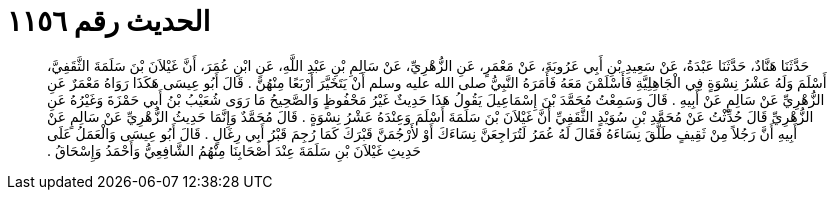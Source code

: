 
= الحديث رقم ١١٥٦

[quote.hadith]
حَدَّثَنَا هَنَّادٌ، حَدَّثَنَا عَبْدَةُ، عَنْ سَعِيدِ بْنِ أَبِي عَرُوبَةَ، عَنْ مَعْمَرٍ، عَنِ الزُّهْرِيِّ، عَنْ سَالِمِ بْنِ عَبْدِ اللَّهِ، عَنِ ابْنِ عُمَرَ، أَنَّ غَيْلاَنَ بْنَ سَلَمَةَ الثَّقَفِيَّ، أَسْلَمَ وَلَهُ عَشْرُ نِسْوَةٍ فِي الْجَاهِلِيَّةِ فَأَسْلَمْنَ مَعَهُ فَأَمَرَهُ النَّبِيُّ صلى الله عليه وسلم أَنْ يَتَخَيَّرَ أَرْبَعًا مِنْهُنَّ ‏.‏ قَالَ أَبُو عِيسَى هَكَذَا رَوَاهُ مَعْمَرٌ عَنِ الزُّهْرِيِّ عَنْ سَالِمٍ عَنْ أَبِيهِ ‏.‏ قَالَ وَسَمِعْتُ مُحَمَّدَ بْنَ إِسْمَاعِيلَ يَقُولُ هَذَا حَدِيثٌ غَيْرُ مَحْفُوظٍ وَالصَّحِيحُ مَا رَوَى شُعَيْبُ بْنُ أَبِي حَمْزَةَ وَغَيْرُهُ عَنِ الزُّهْرِيِّ قَالَ حُدِّثْتُ عَنْ مُحَمَّدِ بْنِ سُوَيْدٍ الثَّقَفِيِّ أَنَّ غَيْلاَنَ بْنَ سَلَمَةَ أَسْلَمَ وَعِنْدَهُ عَشْرُ نِسْوَةٍ ‏.‏ قَالَ مُحَمَّدٌ وَإِنَّمَا حَدِيثُ الزُّهْرِيِّ عَنْ سَالِمٍ عَنْ أَبِيهِ أَنَّ رَجُلاً مِنْ ثَقِيفٍ طَلَّقَ نِسَاءَهُ فَقَالَ لَهُ عُمَرُ لَتُرَاجِعَنَّ نِسَاءَكَ أَوْ لأَرْجُمَنَّ قَبْرَكَ كَمَا رُجِمَ قَبْرُ أَبِي رِغَالٍ ‏.‏ قَالَ أَبُو عِيسَى وَالْعَمَلُ عَلَى حَدِيثِ غَيْلاَنَ بْنِ سَلَمَةَ عِنْدَ أَصْحَابِنَا مِنْهُمُ الشَّافِعِيُّ وَأَحْمَدُ وَإِسْحَاقُ ‏.‏
